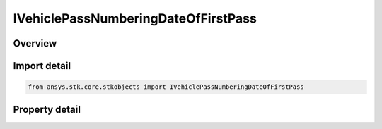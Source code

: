 IVehiclePassNumberingDateOfFirstPass
====================================

.. py:class:: ansys.stk.core.stkobjects.IVehiclePassNumberingDateOfFirstPass

   IVehiclePassNumbering
   
   Date of first pass for pass numbering.

.. py:currentmodule:: IVehiclePassNumberingDateOfFirstPass

Overview
--------

.. tab-set::

    .. tab-item:: Properties
        
        .. list-table::
            :header-rows: 0
            :widths: auto

            * - :py:attr:`~ansys.stk.core.stkobjects.IVehiclePassNumberingDateOfFirstPass.first_pass_num`
            * - :py:attr:`~ansys.stk.core.stkobjects.IVehiclePassNumberingDateOfFirstPass.pass_data_epoch`


Import detail
-------------

.. code-block:: python

    from ansys.stk.core.stkobjects import IVehiclePassNumberingDateOfFirstPass


Property detail
---------------

.. py:property:: first_pass_num
    :canonical: ansys.stk.core.stkobjects.IVehiclePassNumberingDateOfFirstPass.first_pass_num
    :type: int

    Gets or sets the number at which pass numbering begins. Dimensionless.

.. py:property:: pass_data_epoch
    :canonical: ansys.stk.core.stkobjects.IVehiclePassNumberingDateOfFirstPass.pass_data_epoch
    :type: ITimeToolEventSmartEpoch

    Get the start time of the first pass.


